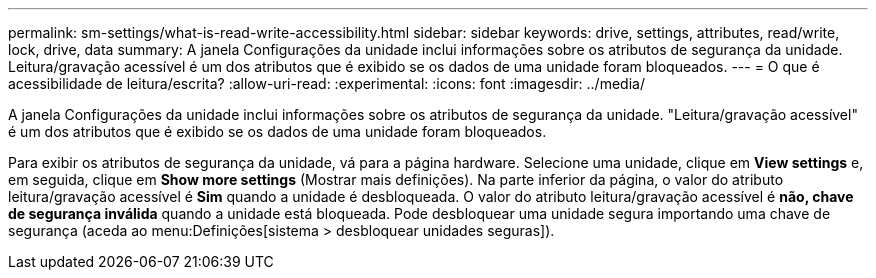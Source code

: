 ---
permalink: sm-settings/what-is-read-write-accessibility.html 
sidebar: sidebar 
keywords: drive, settings, attributes, read/write, lock, drive, data 
summary: A janela Configurações da unidade inclui informações sobre os atributos de segurança da unidade. Leitura/gravação acessível é um dos atributos que é exibido se os dados de uma unidade foram bloqueados. 
---
= O que é acessibilidade de leitura/escrita?
:allow-uri-read: 
:experimental: 
:icons: font
:imagesdir: ../media/


[role="lead"]
A janela Configurações da unidade inclui informações sobre os atributos de segurança da unidade. "Leitura/gravação acessível" é um dos atributos que é exibido se os dados de uma unidade foram bloqueados.

Para exibir os atributos de segurança da unidade, vá para a página hardware. Selecione uma unidade, clique em *View settings* e, em seguida, clique em *Show more settings* (Mostrar mais definições). Na parte inferior da página, o valor do atributo leitura/gravação acessível é *Sim* quando a unidade é desbloqueada. O valor do atributo leitura/gravação acessível é *não, chave de segurança inválida* quando a unidade está bloqueada. Pode desbloquear uma unidade segura importando uma chave de segurança (aceda ao menu:Definições[sistema > desbloquear unidades seguras]).
